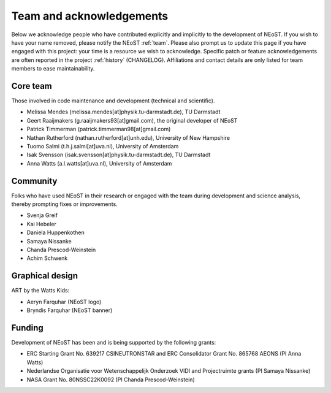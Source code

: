 .. _acknowledgements:

Team and acknowledgements
-------------------------

Below we acknowledge people who have contributed explicitly and implicitly
to the development of NEoST. If you wish to have your name removed, please
notify the NEoST :ref:`team`. Please also prompt us to update this page if you
have engaged with this project: your time is a resource we wish to acknowledge.
Specific patch or feature acknowledgements are often reported in the project
:ref:`history` (CHANGELOG). Affiliations and contact details are only listed
for team members to ease maintainability.

.. _team:

Core team
~~~~~~~~~

Those involved in code maintenance and development (technical and scientific).

* Melissa Mendes (melissa.mendes[at]physik.tu-darmstadt.de), TU Darmstadt
* Geert Raaijmakers (g.raaijmakers93[at]gmail.com), the original developer of NEoST
* Patrick Timmerman (patrick.timmerman98[at]gmail.com)
* Nathan Rutherford (nathan.rutherford[at]unh.edu), University of New Hampshire
* Tuomo Salmi (t.h.j.salmi[at]uva.nl), University of Amsterdam
* Isak Svensson (isak.svensson[at]physik.tu-darmstadt.de), TU Darmstadt
* Anna Watts (a.l.watts[at]uva.nl), University of Amsterdam

Community
~~~~~~~~~

Folks who have used NEoST in their research or engaged with the team during
development and science analysis, thereby prompting fixes or
improvements.

* Svenja Greif
* Kai Hebeler
* Daniela Huppenkothen
* Samaya Nissanke
* Chanda Prescod-Weinstein
* Achim Schwenk

Graphical design
~~~~~~~~~~~~~~~~

ART by the Watts Kids:

* Aeryn Farquhar (NEoST logo)
* Bryndis Farquhar (NEoST banner)

Funding
~~~~~~~

Development of NEoST has been and is being supported by the following grants:

* ERC Starting Grant No. 639217 CSINEUTRONSTAR and ERC Consolidator Grant No. 865768 AEONS (PI Anna Watts)
* Nederlandse Organisatie voor Wetenschappelijk Onderzoek VIDI and Projectruimte grants (PI Samaya Nissanke)
* NASA Grant No. 80NSSC22K0092 (PI Chanda Prescod-Weinstein)

